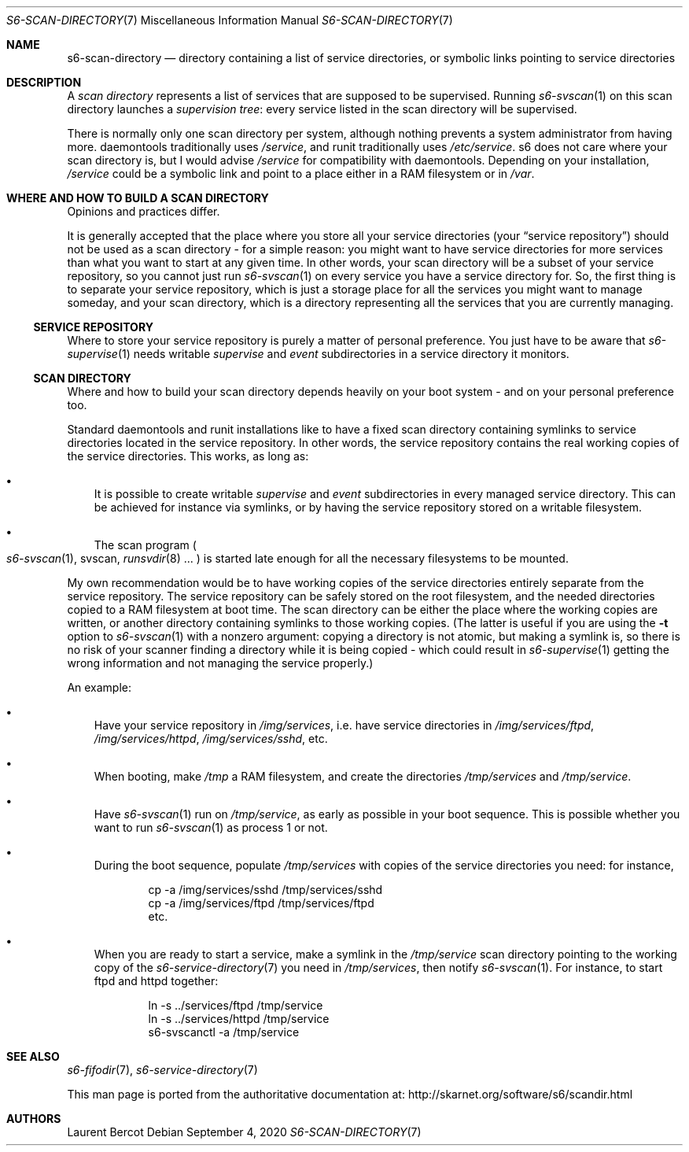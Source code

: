 .Dd September 4, 2020
.Dt S6-SCAN-DIRECTORY 7
.Os
.Sh NAME
.Nm s6-scan-directory
.Nd directory containing a list of service directories, or symbolic links pointing to service directories
.Sh DESCRIPTION
A
.Em scan directory
represents a list of services that are supposed to be
supervised.
Running
.Xr s6-svscan 1
on this scan directory launches a
.Em supervision tree :
every service listed in the scan directory will be supervised.
.Pp
There is normally only one scan directory per system, although nothing
prevents a system administrator from having more. daemontools
traditionally uses
.Pa /service ,
and runit traditionally uses
.Pa /etc/service .
s6 does not care where your scan directory is, but I would advise
.Pa /service
for compatibility with daemontools.
Depending on your installation,
.Pa /service
could be a symbolic link and point to a place either in a RAM
filesystem or in
.Pa /var .
.Sh WHERE AND HOW TO BUILD A SCAN DIRECTORY
Opinions and practices differ.
.Pp
It is generally accepted that the place where you store all your
service directories (your
.Dq service repository )
should not be used as a scan directory - for a simple reason: you
might want to have service directories for more services than what you
want to start at any given time.
In other words, your scan directory will be a subset of your service
repository, so you cannot just run
.Xr s6-svscan 1
on every service you have a service directory for.
So, the first thing is to separate your service repository, which is
just a storage place for all the services you might want to manage
someday, and your scan directory, which is a directory representing
all the services that you are currently managing.
.Ss SERVICE REPOSITORY
Where to store your service repository is purely a matter of personal
preference.
You just have to be aware that
.Xr s6-supervise 1
needs writable
.Pa supervise
and
.Pa event
subdirectories in a service directory it monitors.
.Ss SCAN DIRECTORY
Where and how to build your scan directory depends heavily on your
boot system - and on your personal preference too.
.Pp
Standard daemontools and runit installations like to have a fixed scan
directory containing symlinks to service directories located in the
service repository.
In other words, the service repository contains the real working
copies of the service directories.
This works, as long as:
.Bl -bullet -width x
.It
It is possible to create writable
.Pa supervise
and
.Pa event
subdirectories in every managed service directory.
This can be achieved for instance via symlinks, or by having the
service repository stored on a writable filesystem.
.It
The scan program
.Po
.Xr s6-svscan 1 ,
svscan,
.Xr runsvdir 8 ...
.Pc
is started late enough for all the necessary filesystems to be mounted.
.El
.Pp
My own recommendation would be to have working copies of the service
directories entirely separate from the service repository.
The service repository can be safely stored on the root filesystem,
and the needed directories copied to a RAM filesystem at boot
time.
The scan directory can be either the place where the working copies
are written, or another directory containing symlinks to those working
copies. (The latter is useful if you are using the
.Fl t
option to
.Xr s6-svscan 1
with a nonzero argument: copying a directory is not atomic, but making
a symlink is, so there is no risk of your scanner finding a directory
while it is being copied - which could result in
.Xr s6-supervise 1
getting the wrong information and not managing the service properly.)
.Pp
An example:
.Bl -bullet -width x
.It
Have your service repository in
.Pa /img/services ,
i.e. have service directories in
.Pa /img/services/ftpd ,
.Pa /img/services/httpd ,
.Pa /img/services/sshd ,
etc.
.It
When booting, make
.Pa /tmp
a RAM filesystem, and create the directories
.Pa /tmp/services
and
.Pa /tmp/service .
.It
Have
.Xr s6-svscan 1
run on
.Pa /tmp/service ,
as early as possible in your boot sequence.
This is possible whether you want to run
.Xr s6-svscan 1
as process 1 or not.
.It
During the boot sequence, populate
.Pa /tmp/services
with copies of the service directories you need: for instance,
.Bd -literal -offset indent
cp -a /img/services/sshd /tmp/services/sshd
cp -a /img/services/ftpd /tmp/services/ftpd
etc.
.Ed
.It
When you are ready to start a service, make a symlink in the
.Pa /tmp/service
scan directory pointing to the working copy of the
.Xr s6-service-directory 7
you need in
.Pa /tmp/services ,
then notify
.Xr s6-svscan 1 .
For instance, to start ftpd and httpd together:
.Bd -literal -offset indent
ln -s ../services/ftpd /tmp/service
ln -s ../services/httpd /tmp/service
s6-svscanctl -a /tmp/service
.Ed
.El
.Sh SEE ALSO
.Xr s6-fifodir 7 ,
.Xr s6-service-directory 7
.Pp
This man page is ported from the authoritative documentation at:
.Lk http://skarnet.org/software/s6/scandir.html
.Sh AUTHORS
.An Laurent Bercot
